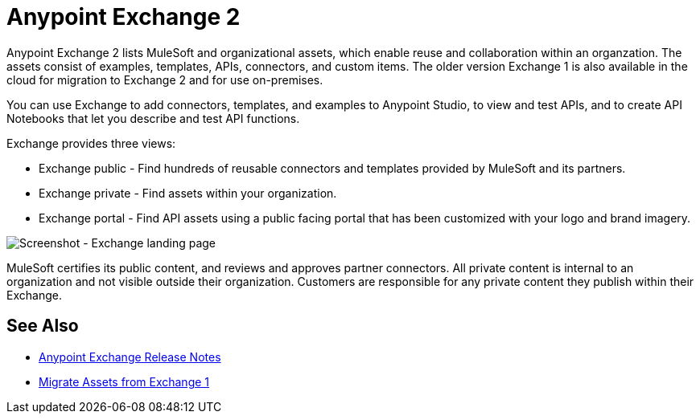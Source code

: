 = Anypoint Exchange 2

Anypoint Exchange 2 lists MuleSoft and organizational assets, which enable reuse and collaboration within an organzation. The assets consist of examples, templates, APIs, connectors, and custom items. The older version Exchange 1 is also available in the cloud for migration to Exchange 2 and for use on-premises.

You can use Exchange to add connectors, templates, and examples to Anypoint Studio, to view and test APIs, and to create API Notebooks that let you describe and test API functions.

Exchange provides three views:

* Exchange public - Find hundreds of reusable connectors and templates provided by MuleSoft and its partners.

* Exchange private - Find assets within your organization.

* Exchange portal - Find API assets using a public facing portal that has been customized with your logo and brand imagery.

image:ex2-first-screen.png[Screenshot - Exchange landing page]

MuleSoft certifies its public content, and reviews and approves partner connectors. All private content is internal to an organization and not visible outside their organization. Customers are responsible for any private content they publish within their Exchange.

== See Also

* link:/release-notes/anypoint-exchange-release-notes[Anypoint Exchange Release Notes]
* link:/anypoint-exchange/migrate[Migrate Assets from Exchange 1]
